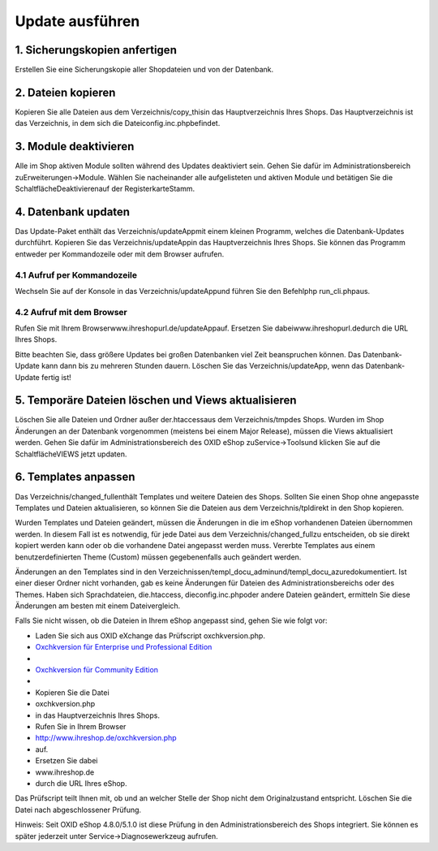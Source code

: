 Update ausführen
================
1. Sicherungskopien anfertigen
------------------------------
Erstellen Sie eine Sicherungskopie aller Shopdateien und von der Datenbank.

2. Dateien kopieren
-------------------
Kopieren Sie alle Dateien aus dem Verzeichnis/copy_thisin das Hauptverzeichnis Ihres Shops. Das Hauptverzeichnis ist das Verzeichnis, in dem sich die Dateiconfig.inc.phpbefindet.

3. Module deaktivieren
----------------------
Alle im Shop aktiven Module sollten während des Updates deaktiviert sein. Gehen Sie dafür im Administrationsbereich zuErweiterungen-\>Module. Wählen Sie nacheinander alle aufgelisteten und aktiven Module und betätigen Sie die SchaltflächeDeaktivierenauf der RegisterkarteStamm.

4. Datenbank updaten
--------------------
Das Update-Paket enthält das Verzeichnis/updateAppmit einem kleinen Programm, welches die Datenbank-Updates durchführt. Kopieren Sie das Verzeichnis/updateAppin das Hauptverzeichnis Ihres Shops. Sie können das Programm entweder per Kommandozeile oder mit dem Browser aufrufen.

4.1 Aufruf per Kommandozeile
^^^^^^^^^^^^^^^^^^^^^^^^^^^^
Wechseln Sie auf der Konsole in das Verzeichnis/updateAppund führen Sie den Befehlphp run_cli.phpaus.

4.2 Aufruf mit dem Browser
^^^^^^^^^^^^^^^^^^^^^^^^^^
Rufen Sie mit Ihrem Browser\www.ihreshopurl.de/updateAppauf. Ersetzen Sie dabeiwww.ihreshopurl.dedurch die URL Ihres Shops.

Bitte beachten Sie, dass größere Updates bei großen Datenbanken viel Zeit beanspruchen können. Das Datenbank-Update kann dann bis zu mehreren Stunden dauern. Löschen Sie das Verzeichnis/updateApp, wenn das Datenbank-Update fertig ist!

5. Temporäre Dateien löschen und Views aktualisieren
----------------------------------------------------
Löschen Sie alle Dateien und Ordner außer der.htaccessaus dem Verzeichnis/tmpdes Shops. Wurden im Shop Änderungen an der Datenbank vorgenommen (meistens bei einem Major Release), müssen die Views aktualisiert werden. Gehen Sie dafür im Administrationsbereich des OXID eShop zuService-\>Toolsund klicken Sie auf die SchaltflächeVIEWS jetzt updaten.

6. Templates anpassen
---------------------
Das Verzeichnis/changed_fullenthält Templates und weitere Dateien des Shops. Sollten Sie einen Shop ohne angepasste Templates und Dateien aktualisieren, so können Sie die Dateien aus dem Verzeichnis/tpldirekt in den Shop kopieren.

Wurden Templates und Dateien geändert, müssen die Änderungen in die im eShop vorhandenen Dateien übernommen werden. In diesem Fall ist es notwendig, für jede Datei aus dem Verzeichnis/changed_fullzu entscheiden, ob sie direkt kopiert werden kann oder ob die vorhandene Datei angepasst werden muss. Vererbte Templates aus einem benutzerdefinierten Theme (Custom) müssen gegebenenfalls auch geändert werden.

Änderungen an den Templates sind in den Verzeichnissen/templ_docu_adminund/templ_docu_azuredokumentiert. Ist einer dieser Ordner nicht vorhanden, gab es keine Änderungen für Dateien des Administrationsbereichs oder des Themes. Haben sich Sprachdateien, die.htaccess, dieconfig.inc.phpoder andere Dateien geändert, ermitteln Sie diese Änderungen am besten mit einem Dateivergleich.

Falls Sie nicht wissen, ob die Dateien in Ihrem eShop angepasst sind, gehen Sie wie folgt vor:

* Laden Sie sich aus OXID eXchange das Prüfscript oxchkversion.php.

*  `Oxchkversion für Enterprise und Professional Edition <http://exchange.oxid-esales.com/de/en/OXID-Produkte/Weitere-OXID-Extensions/Oxchkversion-3-2-1-Stable-EE-PE-4-0-x-4-9-x-5-2-x.html>`_
*
*  `Oxchkversion für Community Edition <http://exchange.oxid-esales.com/de/en/OXID-Produkte/Weitere-OXID-Extensions/Oxchkversion-CE-3-2-1-Stable-CE-4-7-x-4-9-x.html>`_
* \
* Kopieren Sie die Datei
* oxchkversion.php
* in das Hauptverzeichnis Ihres Shops.
* Rufen Sie in Ihrem Browser
* http://www.ihreshop.de/oxchkversion.php
* auf.

* Ersetzen Sie dabei
* www.ihreshop.de
* durch die URL Ihres eShop.

Das Prüfscript teilt Ihnen mit, ob und an welcher Stelle der Shop nicht dem Originalzustand entspricht. Löschen Sie die Datei nach abgeschlossener Prüfung.

Hinweis: Seit OXID eShop 4.8.0/5.1.0 ist diese Prüfung in den Administrationsbereich des Shops integriert. Sie können es später jederzeit unter Service-\>Diagnosewerkzeug aufrufen.

.. Intern: oxaaaj, Status: